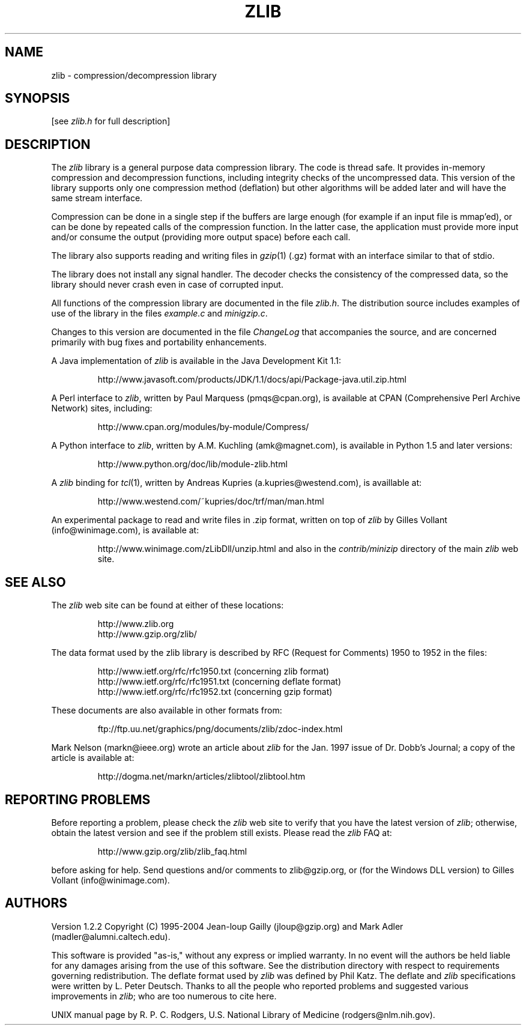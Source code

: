 .TH ZLIB 3 "3 October 2004"
.SH NAME
zlib \- compression/decompression library
.SH SYNOPSIS
[see
.I zlib.h
for full description]
.SH DESCRIPTION
The
.I zlib
library is a general purpose data compression library.
The code is thread safe.
It provides in-memory compression and decompression functions,
including integrity checks of the uncompressed data.
This version of the library supports only one compression method (deflation)
but other algorithms will be added later
and will have the same stream interface.
.LP
Compression can be done in a single step if the buffers are large enough
(for example if an input file is mmap'ed),
or can be done by repeated calls of the compression function.
In the latter case,
the application must provide more input and/or consume the output
(providing more output space) before each call.
.LP
The library also supports reading and writing files in
.IR gzip (1)
(.gz) format
with an interface similar to that of stdio.
.LP
The library does not install any signal handler.
The decoder checks the consistency of the compressed data,
so the library should never crash even in case of corrupted input.
.LP
All functions of the compression library are documented in the file
.IR zlib.h .
The distribution source includes examples of use of the library
in the files
.I example.c
and
.IR minigzip.c .
.LP
Changes to this version are documented in the file
.I ChangeLog
that accompanies the source,
and are concerned primarily with bug fixes and portability enhancements.
.LP
A Java implementation of
.I zlib
is available in the Java Development Kit 1.1:
.IP
http://www.javasoft.com/products/JDK/1.1/docs/api/Package-java.util.zip.html
.LP
A Perl interface to
.IR zlib ,
written by Paul Marquess (pmqs@cpan.org),
is available at CPAN (Comprehensive Perl Archive Network) sites,
including:
.IP
http://www.cpan.org/modules/by-module/Compress/
.LP
A Python interface to
.IR zlib ,
written by A.M. Kuchling (amk@magnet.com),
is available in Python 1.5 and later versions:
.IP
http://www.python.org/doc/lib/module-zlib.html
.LP
A
.I zlib
binding for
.IR tcl (1),
written by Andreas Kupries (a.kupries@westend.com),
is availlable at:
.IP
http://www.westend.com/~kupries/doc/trf/man/man.html
.LP
An experimental package to read and write files in .zip format,
written on top of
.I zlib
by Gilles Vollant (info@winimage.com),
is available at:
.IP
http://www.winimage.com/zLibDll/unzip.html
and also in the
.I contrib/minizip
directory of the main
.I zlib
web site.
.SH "SEE ALSO"
The
.I zlib
web site can be found at either of these locations:
.IP
http://www.zlib.org
.br
http://www.gzip.org/zlib/
.LP
The data format used by the zlib library is described by RFC
(Request for Comments) 1950 to 1952 in the files:
.IP
http://www.ietf.org/rfc/rfc1950.txt (concerning zlib format)
.br
http://www.ietf.org/rfc/rfc1951.txt (concerning deflate format)
.br
http://www.ietf.org/rfc/rfc1952.txt (concerning gzip format)
.LP
These documents are also available in other formats from:
.IP
ftp://ftp.uu.net/graphics/png/documents/zlib/zdoc-index.html
.LP
Mark Nelson (markn@ieee.org) wrote an article about
.I zlib
for the Jan. 1997 issue of  Dr. Dobb's Journal;
a copy of the article is available at:
.IP
http://dogma.net/markn/articles/zlibtool/zlibtool.htm
.SH "REPORTING PROBLEMS"
Before reporting a problem,
please check the
.I zlib
web site to verify that you have the latest version of
.IR zlib ;
otherwise,
obtain the latest version and see if the problem still exists.
Please read the
.I zlib
FAQ at:
.IP
http://www.gzip.org/zlib/zlib_faq.html
.LP
before asking for help.
Send questions and/or comments to zlib@gzip.org,
or (for the Windows DLL version) to Gilles Vollant (info@winimage.com).
.SH AUTHORS
Version 1.2.2
Copyright (C) 1995-2004 Jean-loup Gailly (jloup@gzip.org)
and Mark Adler (madler@alumni.caltech.edu).
.LP
This software is provided "as-is,"
without any express or implied warranty.
In no event will the authors be held liable for any damages
arising from the use of this software.
See the distribution directory with respect to requirements
governing redistribution.
The deflate format used by
.I zlib
was defined by Phil Katz.
The deflate and
.I zlib
specifications were written by L. Peter Deutsch.
Thanks to all the people who reported problems and suggested various
improvements in
.IR zlib ;
who are too numerous to cite here.
.LP
UNIX manual page by R. P. C. Rodgers,
U.S. National Library of Medicine (rodgers@nlm.nih.gov).
.\" end of man page
